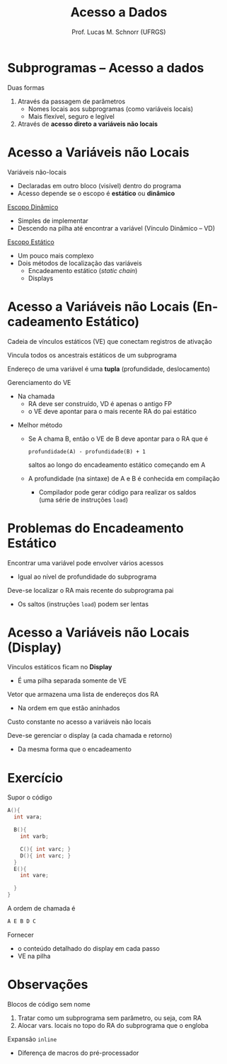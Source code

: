 # -*- coding: utf-8 -*-
# -*- mode: org -*-
#+startup: beamer overview indent
#+LANGUAGE: pt-br
#+TAGS: noexport(n)
#+EXPORT_EXCLUDE_TAGS: noexport
#+EXPORT_SELECT_TAGS: export

#+Title: Acesso a Dados
#+Author: Prof. Lucas M. Schnorr (UFRGS)
#+Date: \copyleft

#+LaTeX_CLASS: beamer
#+LaTeX_CLASS_OPTIONS: [xcolor=dvipsnames]
#+OPTIONS:   H:1 num:t toc:nil \n:nil @:t ::t |:t ^:t -:t f:t *:t <:t
#+LATEX_HEADER: \input{../org-babel.tex}

* Subprogramas -- Acesso a dados
Duas formas
#+latex: \vfill
1. Através da passagem de parâmetros
   - Nomes locais aos subprogramas (como variáveis locais)
   - Mais flexível, seguro e legível
2. Através de *acesso direto a variáveis não locais*
* Acesso a Variáveis não Locais

Variáveis não-locais
+ Declaradas em outro bloco (visível) dentro do programa
+ Acesso depende se o escopo é *estático* ou *dinâmico*

#+latex: \vfill\pause

_Escopo Dinâmico_
+ Simples de implementar
+ Descendo na pilha até encontrar a variável (Vínculo Dinâmico -- VD)

#+latex: \pause

_Escopo Estático_
+ Um pouco mais complexo
+ Dois métodos de localização das variáveis
  + Encadeamento estático (/static chain/)
  + Displays

* Acesso a Variáveis não Locais \small (Encadeamento Estático)

Cadeia de vínculos estáticos (VE) que conectam registros de ativação

Vincula todos os ancestrais estáticos de um subprograma

#+latex: \vfill\pause

Endereço de uma variável é uma *tupla* (profundidade, deslocamento)

#+latex: \vfill\pause

Gerenciamento do VE
- Na chamada
  - RA deve ser construído, VD é apenas o antigo FP
  - o VE deve apontar para o mais recente RA do pai estático

#+latex: \vfill\pause

- Melhor método
  - Se A chama B, então o VE de B deve apontar para o RA que é
    #+BEGIN_EXAMPLE
    profundidade(A) - profundidade(B) + 1
    #+END_EXAMPLE
    saltos ao longo do encadeamento estático começando em A
  - A profundidade (na sintaxe) de A e B é conhecida em compilação
    - Compilador pode gerar código para realizar os saldos \\
      (uma série de instruções =load=)

* Problemas do Encadeamento Estático

Encontrar uma variável pode envolver vários acessos
+ Igual ao nível de profundidade do subprograma

Deve-se localizar o RA mais recente do subprograma pai
  - Os saltos (instruções =load=) podem ser lentas

* Acesso a Variáveis não Locais \small (Display)

Vínculos estáticos ficam no *Display*
- É uma pilha separada somente de VE

Vetor que armazena uma lista de endereços dos RA
+ Na ordem em que estão aninhados
#+latex: \vfill
Custo constante no acesso a variáveis não locais

Deve-se gerenciar o display (a cada chamada e retorno)
- Da mesma forma que o encadeamento

* Exercício
Supor o código
  \scriptsize
  #+begin_src C
  A(){
    int vara;

    B(){
      int varb;

      C(){ int varc; }
      D(){ int varc; }
    }
    E(){
      int vare;
 
    }
  }
  #+end_src
\normalsize
A ordem de chamada é
  #+begin_src C
  A E B D C
  #+end_src
Fornecer
- o conteúdo detalhado do display em cada passo
- VE na pilha

* Observações

Blocos de código sem nome
1. Tratar como um subprograma sem parâmetro, ou seja, com RA
2. Alocar vars. locais no topo do RA do subprograma que o engloba


Expansão =inline=
+ Diferença de macros do pré-processador
